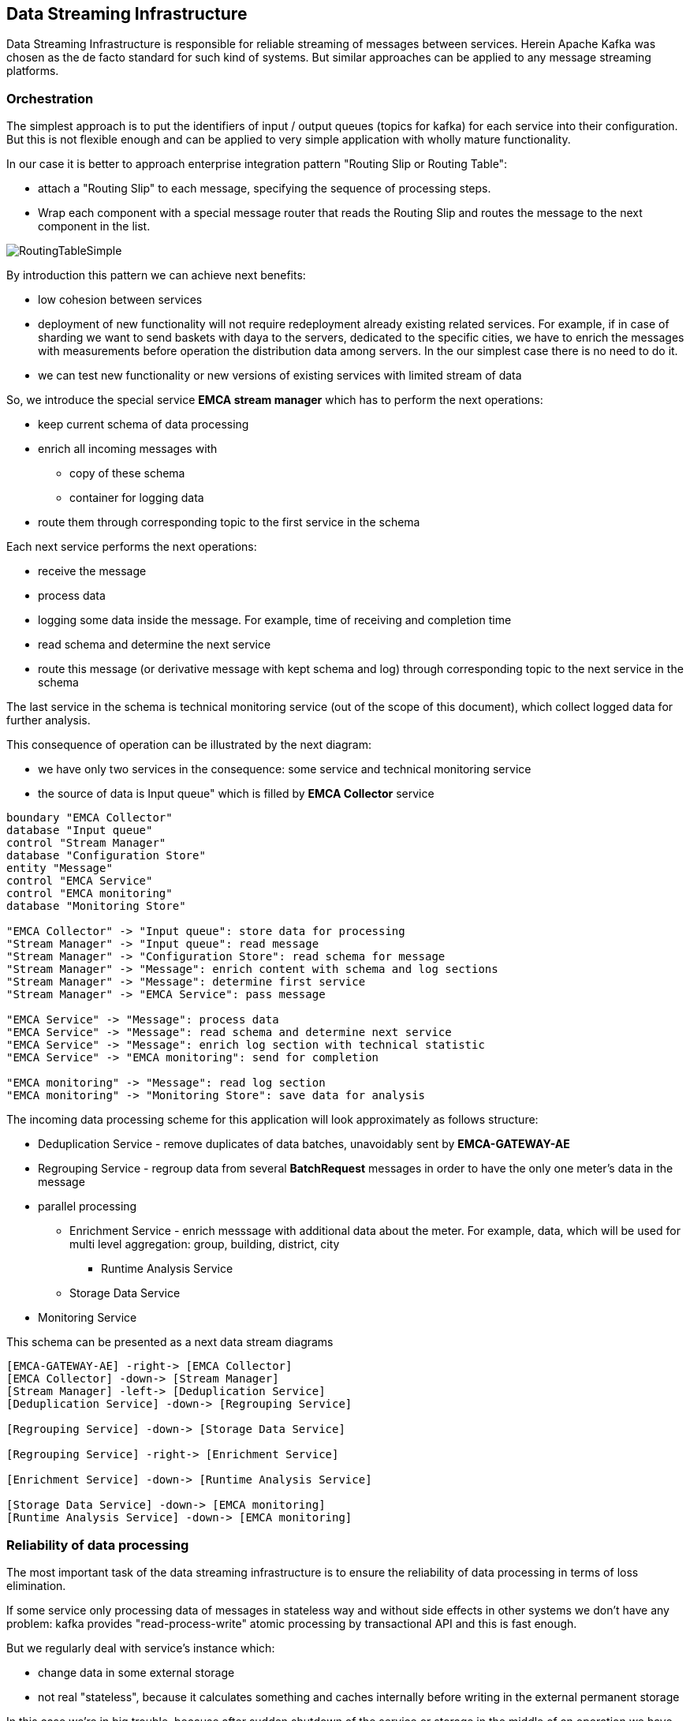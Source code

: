
== Data Streaming Infrastructure

Data Streaming Infrastructure is responsible for reliable streaming of messages between services.
Herein Apache Kafka was chosen as the de facto standard for such kind of systems.
But similar approaches can be applied to any message streaming platforms.

=== Orchestration

The simplest approach is to put the identifiers of input / output queues (topics for kafka) for each service into their configuration.
But this is not flexible enough and can be applied to very simple application with wholly mature functionality.

In our case it is better to approach enterprise integration pattern "Routing Slip or Routing Table":

* attach a "Routing Slip" to each message, specifying the sequence of processing steps.
* Wrap each component with a special message router that reads the Routing Slip and routes the message to the next component in the list.

image::https://www.enterpriseintegrationpatterns.com/img/RoutingTableSimple.gif[]

By introduction this pattern we can achieve next benefits:

* low cohesion between services
* deployment of new functionality will not require redeployment already existing related services. For example, if in case of sharding we want to send baskets with daya to the servers, dedicated to the specific cities, we have to enrich the messages with measurements before operation the distribution data among servers. In the our simplest case there is no need to do it.
* we can test new functionality or new versions of existing services with limited stream of data

So, we introduce the special service *EMCA stream manager* which has to perform the next operations:

* keep current schema of data processing
* enrich all incoming messages with
** copy of these schema
** container for logging data
* route them through corresponding topic  to the first service in the schema

Each next service performs the next operations:

* receive the message
* process data
* logging some data inside the message. For example, time of receiving and completion time
* read schema and determine the next service
* route this message (or derivative message with kept schema and log) through corresponding topic to the next service in the schema

The last service in the schema is technical monitoring service (out of the scope of this document), which collect logged data for further analysis.

This consequence of operation can be illustrated by the next diagram:

* we have only two services in the consequence: some service and technical monitoring service
* the source of data is Input queue" which is filled by *EMCA Collector* service

[plantuml, emca-streaming-orchestration, png]
....
boundary "EMCA Collector"
database "Input queue"
control "Stream Manager"
database "Configuration Store"
entity "Message"
control "EMCA Service"
control "EMCA monitoring"
database "Monitoring Store"

"EMCA Collector" -> "Input queue": store data for processing
"Stream Manager" -> "Input queue": read message
"Stream Manager" -> "Configuration Store": read schema for message
"Stream Manager" -> "Message": enrich content with schema and log sections
"Stream Manager" -> "Message": determine first service
"Stream Manager" -> "EMCA Service": pass message

"EMCA Service" -> "Message": process data
"EMCA Service" -> "Message": read schema and determine next service
"EMCA Service" -> "Message": enrich log section with technical statistic
"EMCA Service" -> "EMCA monitoring": send for completion

"EMCA monitoring" -> "Message": read log section
"EMCA monitoring" -> "Monitoring Store": save data for analysis
....

The incoming data processing scheme for this application will look approximately as follows structure:

* Deduplication Service - remove duplicates of data batches, unavoidably sent by *EMCA-GATEWAY-AE*
* Regrouping Service - regroup data from several *BatchRequest* messages in order to have the only one meter's data in the message
* parallel processing
** Enrichment Service - enrich messsage with additional data about the meter. For example, data, which will be used for
multi level aggregation: group, building, district, city
*** Runtime Analysis Service
** Storage Data Service
* Monitoring Service

This schema can be presented as a next data stream diagrams

[plantuml, emca-streaming-flow, png]
....
[EMCA-GATEWAY-AE] -right-> [EMCA Collector]
[EMCA Collector] -down-> [Stream Manager]
[Stream Manager] -left-> [Deduplication Service]
[Deduplication Service] -down-> [Regrouping Service]

[Regrouping Service] -down-> [Storage Data Service]

[Regrouping Service] -right-> [Enrichment Service]

[Enrichment Service] -down-> [Runtime Analysis Service]

[Storage Data Service] -down-> [EMCA monitoring]
[Runtime Analysis Service] -down-> [EMCA monitoring]
....

=== Reliability of data processing

The most important task of the data streaming infrastructure is to ensure the reliability of data processing in terms of loss elimination.

If some service only processing data of messages in stateless way and without side effects in other systems
we don't have any problem: kafka provides "read-process-write" atomic processing by transactional API and this is fast enough.

But we regularly deal with service's instance which:

* change data in some external storage
* not real "stateless", because it calculates something and caches internally before writing in the external permanent storage

In this case we're in big trouble, because after sudden shutdown of the service or storage  in the middle of an operation we
have Inconsistency between stream, state and storage. For example, some fragment of data was already processed
and saved in the storage but not sent in the output queue. In this case after restart it will be received and processed second time
and as a result the state of the storage will be changed twice.
Also, we of course have the similar troubles if the storage was suddenly shutdown and we deal with the outdated snapshot.

We can reach the reliability of the instance by the next approach:

* after receiving the message, we process them with updating internal state and send output message with commit
"read-process-write" operation. Only after that from time to time we can flush data in the permanent storage with mandatory
writing the current offset in the kafka's topic
* after crash of instance and restart we have empty internal state and outdated storage. So, from kafka's point of view some
messages were already process, but internal state and storage "forgot" about it
* but we can read from the storage the offset of last "remembered" message and perform the next operations:
** don't start to receive messages
** restore internal state from the storage.
** read from the incoming queue all messages which are younger then known saved offset
** process them again without (this is key moment) sending any output messages
** save snapshot of the internal state
** continue receive messages

This approach is simple, but maintenance pause is long.

Another approach is parallel processing of the same messages by two instances - master and slave. In this situation in
case of a crash we don't have spend time on the snapshot loading and continue to process immediately.
But there are several disadvantages:

* another component of the infrastructure - supervisor (Apache Zookeeper, for example), turning slave into master
* two running instances instead of one is more expensive
* we still have to do something with messages, were not sent during the detection of the crash and switching.
So, this approach is some kind of extension previous one.

We can reach the reliability of the permanent storage by the next common approaches:

* Best of all is simply deal with reliable cluster
* we can regularly takes a snapshot of the storage.
** In case of crash we again deal with the situation, when some messages
are already processed from kafka's point of view, but storage is now aware about it.
** We can apply the same procedure, as previously

This subject will no longer be discussed for most services connected to the infrastructure.

